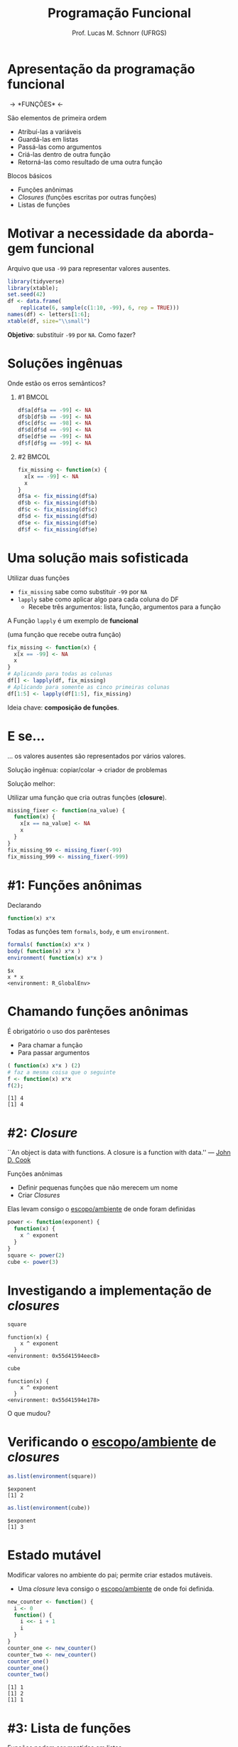 # -*- coding: utf-8 -*-
# -*- mode: org -*-
#+startup: beamer overview indent
#+LANGUAGE: pt-br
#+TAGS: noexport(n)
#+EXPORT_EXCLUDE_TAGS: noexport
#+EXPORT_SELECT_TAGS: export

#+Title: Programação Funcional
#+Author: Prof. Lucas M. Schnorr (UFRGS)
#+Date: \copyleft

#+LaTeX_CLASS: beamer
#+LaTeX_CLASS_OPTIONS: [xcolor=dvipsnames]
#+OPTIONS:   H:1 num:t toc:nil \n:nil @:t ::t |:t ^:t -:t f:t *:t <:t
#+LATEX_HEADER: \input{../org-babel.tex}
#+LATEX_HEADER: \usepackage{color,colortbl}
#+LATEX_HEADER: \definecolor{gray98}{rgb}{0.98,0.98,0.98}
#+LATEX_HEADER: \definecolor{gray20}{rgb}{0.20,0.20,0.20}
#+LATEX_HEADER: \definecolor{gray25}{rgb}{0.25,0.25,0.25}
#+LATEX_HEADER: \definecolor{gray16}{rgb}{0.161,0.161,0.161}
#+LATEX_HEADER: \definecolor{gray60}{rgb}{0.6,0.6,0.6}
#+LATEX_HEADER: \definecolor{gray30}{rgb}{0.3,0.3,0.3}
#+LATEX_HEADER: \definecolor{bgray}{RGB}{248, 248, 248}
#+LATEX_HEADER: \definecolor{amgreen}{RGB}{77, 175, 74}
#+LATEX_HEADER: \definecolor{amblu}{RGB}{55, 126, 184}
#+LATEX_HEADER: \definecolor{amred}{RGB}{228,26,28}
#+LATEX_HEADER: \usepackage{listings}
#+LATEX_HEADER: \lstset{ %
#+LATEX_HEADER:  backgroundcolor=\color{gray98},    % choose the background color; you must add \usepackage{color} or \usepackage{xcolor}
#+LATEX_HEADER:  basicstyle=\tt\prettysmall,      % the size of the fonts that are used for the code
#+LATEX_HEADER:  breakatwhitespace=false,          % sets if automatic breaks should only happen at whitespace
#+LATEX_HEADER:  breaklines=true,                  % sets automatic line breaking
#+LATEX_HEADER:  showlines=true,                  % sets automatic line breaking
#+LATEX_HEADER:  captionpos=b,                     % sets the caption-position to bottom
#+LATEX_HEADER:  commentstyle=\color{gray30},      % comment style
#+LATEX_HEADER:  extendedchars=true,               % lets you use non-ASCII characters; for 8-bits encodings only, does not work with UTF-8
#+LATEX_HEADER:  frame=single,                     % adds a frame around the code
#+LATEX_HEADER:  keepspaces=true,                  % keeps spaces in text, useful for keeping indentation of code (possibly needs columns=flexible)
#+LATEX_HEADER:  keywordstyle=\color{amblu},       % keyword style
#+LATEX_HEADER: % procnamestyle=\color{amred},       % procedures style
#+LATEX_HEADER:  language=C,             % the language of the code
#+LATEX_HEADER:  numbers=none,                     % where to put the line-numbers; possible values are (none, left, right)
#+LATEX_HEADER:  numbersep=5pt,                    % how far the line-numbers are from the code
#+LATEX_HEADER:  numberstyle=\tiny\color{gray20}, % the style that is used for the line-numbers
#+LATEX_HEADER:  rulecolor=\color{gray20},          % if not set, the frame-color may be changed on line-breaks within not-black text (e.g. comments (green here))
#+LATEX_HEADER:  showspaces=false,                 % show spaces everywhere adding particular underscores; it overrides 'showstringspaces'
#+LATEX_HEADER:  showstringspaces=false,           % underline spaces within strings only
#+LATEX_HEADER:  showtabs=false,                   % show tabs within strings adding particular underscores
#+LATEX_HEADER:  stepnumber=2,                     % the step between two line-numbers. If it's 1, each line will be numbered
#+LATEX_HEADER:  stringstyle=\color{amdove},       % string literal style
#+LATEX_HEADER:  tabsize=2,                        % sets default tabsize to 2 spaces
#+LATEX_HEADER:  % title=\lstname,                    % show the filename of files included with \lstinputlisting; also try caption instead of title
#+LATEX_HEADER: % procnamekeys={call}
#+LATEX_HEADER: }
#+LATEX_HEADER: \usepackage{minted}

* Apresentação da programação funcional

#+BEGIN_CENTER
#+Latex: \Huge
\rightarrow *FUNÇÕES* \leftarrow
#+END_CENTER

#+Latex: \vfill\pause

São elementos de primeira ordem
- Atribuí-las a variáveis
- Guardá-las em listas
- Passá-las como argumentos
- Criá-las dentro de outra função
- Retorná-las como resultado de uma outra função

#+Latex: \vfill\pause

Blocos básicos
- Funções anônimas
- /Closures/ (funções escritas por outras funções)
- Listas de funções

* Motivar a necessidade da abordagem funcional

Arquivo que usa =-99= para representar valores ausentes.

#+begin_src R :results output latex :session :exports both
library(tidyverse)
library(xtable);
set.seed(42)
df <- data.frame(
    replicate(6, sample(c(1:10, -99), 6, rep = TRUE)))
names(df) <- letters[1:6];
xtable(df, size="\\small")
#+end_src

#+RESULTS:
#+BEGIN_EXPORT latex
% latex table generated in R 3.3.3 by xtable 1.8-2 package
% Sun Sep  3 20:50:07 2017
\begin{table}[ht]
\centering
\begin{tabular}{rrrrrrr}
  \hline
 & a & b & c & d & e & f \\ 
  \hline
1 & -99.00 & 9.00 & -99.00 & 6.00 & 1.00 & 9.00 \\ 
  2 & -99.00 & 2.00 & 3.00 & 7.00 & 6.00 & 9.00 \\ 
  3 & 4.00 & 8.00 & 6.00 & 10.00 & 5.00 & 5.00 \\ 
  4 & 10.00 & 8.00 & -99.00 & 2.00 & 10.00 & 8.00 \\ 
  5 & 8.00 & 6.00 & -99.00 & -99.00 & 5.00 & 1.00 \\ 
  6 & 6.00 & 8.00 & 2.00 & -99.00 & 10.00 & 10.00 \\ 
   \hline
\end{tabular}
\end{table}
#+END_EXPORT

*Objetivo*: substituir =-99= por =NA=. Como fazer?

* Soluções ingênuas

#+BEGIN_CENTER
Onde estão os erros semânticos?
#+END_CENTER

** #1                                                                 :BMCOL:
:PROPERTIES:
:BEAMER_col: 0.5
:BEAMER_opt: t
:END:
#+begin_src R :results output latex :session :exports both
df$a[df$a == -99] <- NA
df$b[df$b == -99] <- NA
df$c[df$c == -98] <- NA
df$d[df$d == -99] <- NA
df$e[df$e == -99] <- NA
df$f[df$g == -99] <- NA
#+end_src
** #2                                                                 :BMCOL:
:PROPERTIES:
:BEAMER_col: 0.5
:BEAMER_opt: t
:END:
#+begin_src R :results output :session :exports both
fix_missing <- function(x) {
  x[x == -99] <- NA
  x
}
df$a <- fix_missing(df$a)
df$b <- fix_missing(df$b)
df$c <- fix_missing(df$c)
df$d <- fix_missing(df$d)
df$e <- fix_missing(df$e)
df$f <- fix_missing(df$e)
#+end_src
* Uma solução mais sofisticada

Utilizar duas funções
- =fix_missing= sabe como substituir =-99= por =NA=
- =lapply= sabe como aplicar algo para cada coluna do DF
  - Recebe três argumentos: lista, função, argumentos para a função

#+BEGIN_CENTER
A Função =lapply= é um exemplo de *funcional*

(uma função que recebe outra função)
#+END_CENTER

#+Latex: \pause

#+begin_src R :results output :session :exports both
fix_missing <- function(x) {
  x[x == -99] <- NA
  x
}
# Aplicando para todas as colunas
df[] <- lapply(df, fix_missing)
# Aplicando para somente as cinco primeiras colunas
df[1:5] <- lapply(df[1:5], fix_missing)
#+end_src

#+Latex: \vfill\pause
#+BEGIN_CENTER
Ideia chave: *composição de funções*.
#+END_CENTER
* E se...
#+BEGIN_CENTER
... os valores ausentes são representados por vários valores.
#+END_CENTER

Solução ingênua: copiar/colar \rightarrow criador de problemas

#+Latex: \vfill\pause

#+BEGIN_CENTER
Solução melhor:

Utilizar uma função que cria outras funções (*closure*).
#+END_CENTER

#+begin_src R :results output :session :exports both
missing_fixer <- function(na_value) {
  function(x) {
    x[x == na_value] <- NA
    x
  }
}
fix_missing_99 <- missing_fixer(-99)
fix_missing_999 <- missing_fixer(-999)
#+end_src
* #1: Funções anônimas

Declarando

#+begin_src R :results output :session :exports code
function(x) x*x
#+end_src

#+Latex: \vfill

Todas as funções tem =formals=, =body=, e um =environment=.

#+begin_src R :results output :session :exports both
formals( function(x) x*x )
body( function(x) x*x )
environment( function(x) x*x )
#+end_src

#+RESULTS:
: $x
: x * x
: <environment: R_GlobalEnv>
* Chamando funções anônimas
É obrigatório o uso dos parênteses
- Para chamar a função
- Para passar argumentos

#+Latex: \vfill\pause

#+begin_src R :results output :session :exports both
( function(x) x*x ) (2)
# faz a mesma coisa que o seguinte
f <- function(x) x*x
f(2);
#+end_src

#+RESULTS:
: [1] 4
: [1] 4
* #2: /Closure/

#+BEGIN_CENTER
``An object is data with functions. A closure is \linebreak
 a function with data.'' — [[https://twitter.com/johndcook][John D. Cook]]
#+END_CENTER

Funções anônimas
- Definir pequenas funções que não merecem um nome
- Criar /Closures/

#+latex: \vfill\pause

Elas levam consigo o _escopo/ambiente_ de onde foram definidas

#+begin_src R :results output :session :exports code
power <- function(exponent) {
  function(x) {
    x ^ exponent
  }
}
square <- power(2)
cube <- power(3)
#+end_src

* Investigando a implementação de /closures/

#+begin_src R :results output :session :exports both
square
#+end_src

#+RESULTS:
: function(x) {
:     x ^ exponent
:   }
: <environment: 0x55d41594eec8>

#+begin_src R :results output :session :exports both
cube
#+end_src

#+RESULTS:
: function(x) {
:     x ^ exponent
:   }
: <environment: 0x55d41594e178>

#+BEGIN_CENTER
O que mudou?
#+END_CENTER

* Verificando o _escopo/ambiente_ de /closures/

#+begin_src R :results output :session :exports both
as.list(environment(square))
#+end_src

#+RESULTS:
: $exponent
: [1] 2

#+begin_src R :results output :session :exports both
as.list(environment(cube))
#+end_src

#+RESULTS:
: $exponent
: [1] 3

* Estado mutável

Modificar valores no ambiente do pai; permite criar estados mutáveis.
- Uma /closure/ leva consigo o _escopo/ambiente_ de onde foi definida.

#+begin_src R :results output :session :exports both
new_counter <- function() {
  i <- 0
  function() {
    i <<- i + 1
    i
  }
}
counter_one <- new_counter()
counter_two <- new_counter()
counter_one()
counter_one()
counter_two()
#+end_src

#+RESULTS:
: [1] 1
: [1] 2
: [1] 1

* #3: Lista de funções
#+BEGIN_CENTER
Funções podem ser mantidas em listas.

(chamá-las em um único comando com =lapply=)
#+END_CENTER

Vejamos uma lista com três formas de calcular a média de um vetor.

#+begin_src R :results output :session :exports both
compute_mean <- list(
  base = function(x) mean(x),
  sum = function(x) sum(x) / length(x),
  manual = function(x) {
    total <- 0
    n <- length(x)
    for (i in seq_along(x)) {
      total <- total + x[i] / n
    }
    total
  }
)
#+end_src

* Chamando uma função em uma lista
Obter uma referência a ela, e em seguida realizar a chamada.
#+begin_src R :results output :session :exports code
x <- runif(1e5)
system.time(compute_mean$base(x))
system.time(compute_mean[[2]](x))
system.time(compute_mean[["manual"]](x))
#+end_src

#+Latex: \vfill\pause

Chamar todas elas com a função =lapply=

#+begin_src R :results output :session :exports code
# Primeira forma
lapply(compute_mean, function(f) f(x))
# Segunda forma
call_fun <- function(f, ...) f(...)
lapply(compute_mean, call_fun, x)
#+end_src

Sendo assim, podemos

#+begin_src R :results output :session :exports code
lapply(compute_mean, function(f) system.time(f(x)))
# E passar parâmetros com valores "fixos"
lapply(funs, function(f) f(x, na.rm = TRUE))
#+end_src

* Referência
[[http://adv-r.had.co.nz/][Advanced R by Hadley Wickham]]
- Capítulo sobre /[[http://adv-r.had.co.nz/Functional-programming.html][Functional Programming]]/

* Setup                                                            :noexport:

#+name: setup
#+begin_src emacs-lisp :results silent :exports none
;; Use minted
(add-to-list 'org-latex-packages-alist '("" "minted"))
(setq org-latex-listings 'minted)

;; Add the shell-escape flag
(setq org-latex-pdf-process '(
                              "pdflatex -shell-escape -interaction nonstopmode -output-directory %o %f"
                              ;; "bibtex %b"
                              "pdflatex -shell-escape -interaction nonstopmode -output-directory %o %f"
                              "pdflatex -shell-escape -interaction nonstopmode -output-directory %o %f"
                              ))

;; Sample minted options.
(setq org-latex-minted-options '(
                                 ("frame" "lines")
                                 ("fontsize" "\\scriptsize")
                                 ("xleftmargin" "\\parindent")
                                 ))
#+end_src

# Local variables:
# eval: (org-sbe "setup")
# End:
